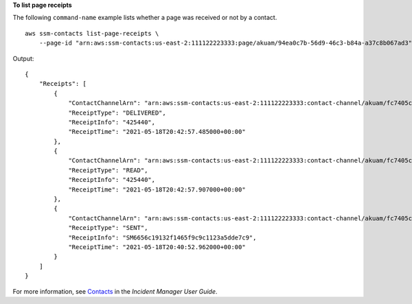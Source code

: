 **To list page receipts**

The following ``command-name`` example lists whether a page was received or not by a contact. ::

    aws ssm-contacts list-page-receipts \
        --page-id "arn:aws:ssm-contacts:us-east-2:111122223333:page/akuam/94ea0c7b-56d9-46c3-b84a-a37c8b067ad3"

Output::

    {
        "Receipts": [
            {
                "ContactChannelArn": "arn:aws:ssm-contacts:us-east-2:111122223333:contact-channel/akuam/fc7405c4-46b2-48b7-87b2-93e2f225b90d",
                "ReceiptType": "DELIVERED",
                "ReceiptInfo": "425440",
                "ReceiptTime": "2021-05-18T20:42:57.485000+00:00"
            },
            {
                "ContactChannelArn": "arn:aws:ssm-contacts:us-east-2:111122223333:contact-channel/akuam/fc7405c4-46b2-48b7-87b2-93e2f225b90d",
                "ReceiptType": "READ",
                "ReceiptInfo": "425440",
                "ReceiptTime": "2021-05-18T20:42:57.907000+00:00"
            },
            {
                "ContactChannelArn": "arn:aws:ssm-contacts:us-east-2:111122223333:contact-channel/akuam/fc7405c4-46b2-48b7-87b2-93e2f225b90d",
                "ReceiptType": "SENT",
                "ReceiptInfo": "SM6656c19132f1465f9c9c1123a5dde7c9",
                "ReceiptTime": "2021-05-18T20:40:52.962000+00:00"
            }
        ]
    }

For more information, see `Contacts <https://docs.aws.amazon.com/incident-manager/latest/userguide/contacts.html>`__ in the *Incident Manager User Guide*.